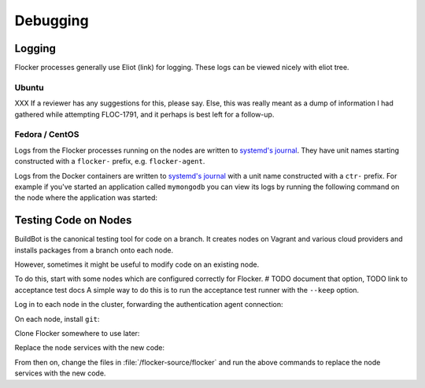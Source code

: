=========
Debugging
=========

Logging
=======

Flocker processes generally use Eliot (link) for logging.
These logs can be viewed nicely with eliot tree.

Ubuntu
^^^^^^

XXX If a reviewer has any suggestions for this, please say.
Else, this was really meant as a dump of information I had gathered while attempting FLOC-1791,
and it perhaps is best left for a follow-up.

Fedora / CentOS
^^^^^^^^^^^^^^^

Logs from the Flocker processes running on the nodes are written to `systemd's journal`_.
They have unit names starting constructed with a ``flocker-`` prefix, e.g. ``flocker-agent``.

Logs from the Docker containers are written to `systemd's journal`_ with a unit name constructed with a ``ctr-`` prefix.
For example if you've started an application called ``mymongodb`` you can view its logs by running the following command on the node where the application was started:

.. prompt:: bash node_1$

   journalctl -u ctr-mymongodb

.. _`systemd's journal`: http://www.freedesktop.org/software/systemd/man/journalctl.html

Testing Code on Nodes
=====================

BuildBot is the canonical testing tool for code on a branch.
It creates nodes on Vagrant and various cloud providers and installs packages from a branch onto each node.

However, sometimes it might be useful to modify code on an existing node.

To do this, start with some nodes which are configured correctly for Flocker.
# TODO document that option, TODO link to acceptance test docs
A simple way to do this is to run the acceptance test runner with the ``--keep`` option.

Log in to each node in the cluster, forwarding the authentication agent connection:

.. prompt:: bash alice@mercury$

   ssh -A root@${NODE_IP}

On each node, install ``git``:

.. prompt:: bash node_1$

   # This is OS specific
   sudo yum install -y git

Clone Flocker somewhere to use later:

.. prompt:: bash node_1$

   mkdir /flocker-source
   cd /flocker-source
   git clone git@github.com:ClusterHQ/flocker.git
   cd flocker
   git checkout BRANCH-NAME

Replace the node services with the new code:

.. prompt:: bash node_1$

   rm -rf /opt/flocker/lib/python2.7/site-packages/flocker/
   cp -r /backup/flocker/flocker/ /opt/flocker/lib/python2.7/site-packages/
   systemctl restart flocker-agent flocker-control

From then on, change the files in :file:`/flocker-source/flocker` and run the above commands to replace the node services with the new code.
